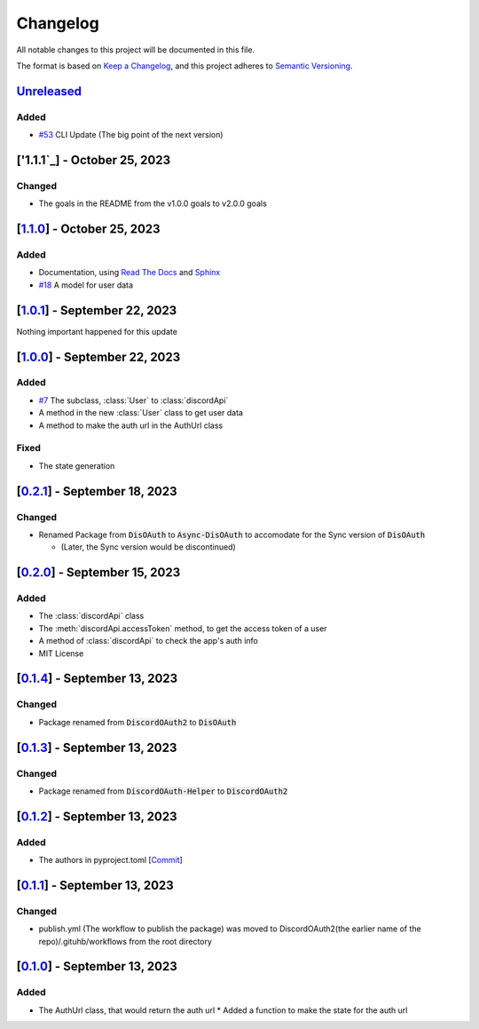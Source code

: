 =========
Changelog
=========

All notable changes to this project will be documented in this file.

The format is based on `Keep a Changelog <https://keepachangelog.com/en/1.0.0/>`_,
and this project adheres to `Semantic Versioning <https://semver.org/spec/v2.0.0.html>`_.

`Unreleased`_
=============

Added
-----

- `#53 <https://github.com/disoauth/DiscoAuth/pull/53>`_ CLI Update (The big point of the next version)

['1.1.1`_] - October 25, 2023
=============================

Changed
-------

* The goals in the README from the v1.0.0 goals to v2.0.0 goals

[`1.1.0`_] - October 25, 2023
=============================

Added
-----

* Documentation, using `Read The Docs <https://readthedocs.io>`_ and `Sphinx <https://www.sphinx-doc.org/en/master/usage/index.html>`_
* `#18 <https://github.com/disoauth/DiscoAuth/pull/18>`_ A model for user data

[`1.0.1`_] - September 22, 2023
===============================

Nothing important happened for this update

[`1.0.0`_] - September 22, 2023
===============================

Added
-----

* `#7 <https://github.com/disoauth/DiscoAuth/pull/7>`_ The subclass, :class:`User` to :class:`discordApi`
* A method in the new :class:`User` class to get user data
* A method to make the auth url in the AuthUrl class

Fixed
-----

* The state generation

[`0.2.1`_] - September 18, 2023
===============================

Changed
-------

* Renamed Package from :code:`DisOAuth` to :code:`Async-DisOAuth` to accomodate for the Sync version of :code:`DisOAuth`

  * (Later, the Sync version would be discontinued)

[`0.2.0`_] - September 15, 2023
===================================================================================

Added
-----

* The :class:`discordApi` class
* The :meth:`discordApi.accessToken` method, to get the access token of a user
* A method of :class:`discordApi` to check the app's auth info
* MIT License

[`0.1.4`_] - September 13, 2023
===================================================================================

Changed
-------

* Package renamed from :code:`DiscordOAuth2` to :code:`DisOAuth`

[`0.1.3`_] - September 13, 2023
===================================================================================

Changed
-------

* Package renamed from :code:`DiscordOAuth-Helper` to :code:`DiscordOAuth2` 

[`0.1.2`_] - September 13, 2023
===================================================================================

Added
-----

* The authors in pyproject.toml [`Commit <https://github.com/disoauth/DiscoAuth/commit/dd673466ba882fa6dca4bd1dbfa793158878b2d3>`_]

[`0.1.1`_] - September 13, 2023
===================================================================================

Changed
-------

* publish.yml (The workflow to publish the package) was moved to DiscordOAuth2(the earlier name of the repo)/.gituhb/workflows from the root directory

[`0.1.0`_] - September 13, 2023
=================================================================================

Added
-----

* The AuthUrl class, that would return the auth url
  * Added a function to make the state for the auth url


.. _Unreleased: https://github.com/disoauth/DiscoAuth/compare/v1.3.0...cli
.. _1.3.0: https://github.com/disoauth/DiscoAuth/compare/v1.2.0...v1.3.0
.. _v1.2.0: https://github.com/disoauth/DiscoAuth/compare/v1.1.5...v1.2.0
.. _1.1.1: https://github.com/disoauth/DiscoAuth/compare/v1.1.0...v1.1.1
.. _1.1.0: https://github.com/disoauth/DiscoAuth/compare/v1.0.1...v1.1.0
.. _1.0.1: https://github.com/disoauth/DiscoAuth/compare/v1.0.0...v1.0.1
.. _1.0.0: https://github.com/disoauth/DiscoAuth/compare/v0.2.1...v1.0.0
.. _0.2.1: https://github.com/disoauth/DiscoAuth/compare/v0.2.0...v0.2.1
.. _0.2.0: https://github.com/disoauth/DiscoAuth/compare/v0.1.4...v0.2.0
.. _0.1.4: https://github.com/disoauth/DiscoAuth/compare/v0.1.3...v0.1.4
.. _0.1.3: https://github.com/disoauth/DiscoAuth/compare/v0.1.2...v0.1.3
.. _0.1.2: https://github.com/disoauth/DiscoAuth/compare/v0.1.1...v0.1.2
.. _0.1.1: https://github.com/disoauth/DiscoAuth/compare/v0.1...v0.1.1
.. _0.1.0: https://github.com/disoauth/DiscoAuth/tree/v0.1
